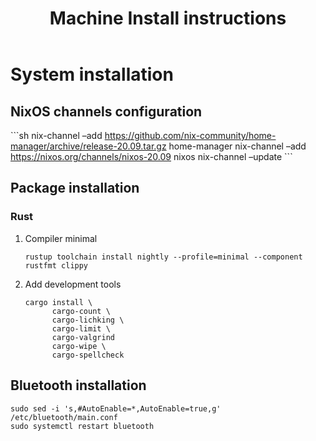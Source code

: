 #+TITLE: Machine Install instructions
#+STARTUP: indent
* System installation
** NixOS channels configuration

```sh
nix-channel --add https://github.com/nix-community/home-manager/archive/release-20.09.tar.gz home-manager
nix-channel --add https://nixos.org/channels/nixos-20.09 nixos
nix-channel --update
```

** Package installation

*** Rust
**** Compiler minimal

#+begin_src shell :async :results output
  rustup toolchain install nightly --profile=minimal --component rustfmt clippy
#+end_src

**** Add development tools

#+begin_src shell :async :results output
  cargo install \
        cargo-count \
        cargo-lichking \
        cargo-limit \
        cargo-valgrind
        cargo-wipe \
        cargo-spellcheck
#+end_src

** Bluetooth installation

#+BEGIN_SRC shell :async :results output
 sudo sed -i 's,#AutoEnable=*,AutoEnable=true,g' /etc/bluetooth/main.conf
 sudo systemctl restart bluetooth
#+END_SRC

